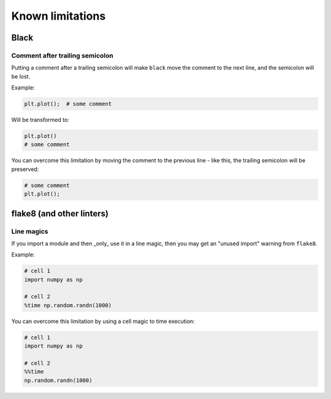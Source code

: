=================
Known limitations
=================

Black
-----

Comment after trailing semicolon
~~~~~~~~~~~~~~~~~~~~~~~~~~~~~~~~

Putting a comment after a trailing semicolon will make ``black`` move the comment to the
next line, and the semicolon will be lost.

Example:

.. code:: python

    plt.plot();  # some comment


Will be transformed to:

.. code:: python

    plt.plot()
    # some comment

You can overcome this limitation by moving the comment to the previous line - like this,
the trailing semicolon will be preserved:

.. code:: python

    # some comment
    plt.plot();

flake8 (and other linters)
--------------------------

Line magics
~~~~~~~~~~~

If you import a module and then _only_ use it in a line magic, then you may get an "unused import"
warning from ``flake8``.

Example:

.. code:: python

    # cell 1
    import numpy as np

    # cell 2
    %time np.random.randn(1000)

You can overcome this limitation by using a cell magic to time execution:

.. code:: python

    # cell 1
    import numpy as np

    # cell 2
    %%time
    np.random.randn(1000)
